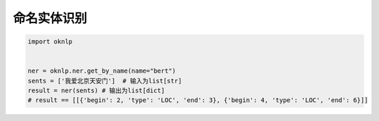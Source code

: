 命名实体识别
========================

.. code-block:: python

    import oknlp


    ner = oknlp.ner.get_by_name(name="bert")
    sents = ['我爱北京天安门']  # 输入为list[str]
    result = ner(sents) # 输出为list[dict]
    # result == [[{'begin': 2, 'type': 'LOC', 'end': 3}, {'begin': 4, 'type': 'LOC', 'end': 6}]]
